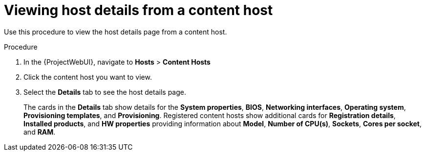 :_mod-docs-content-type: PROCEDURE

[id="Viewing_Host_Details_from_a_Content_Host_{context}"]
= Viewing host details from a content host

Use this procedure to view the host details page from a content host.

.Procedure

. In the {ProjectWebUI}, navigate to *Hosts* > *Content Hosts*
. Click the content host you want to view.
. Select the *Details* tab to see the host details page.
+
The cards in the *Details* tab show details for the *System properties*, *BIOS*, *Networking interfaces*, *Operating system*, *Provisioning templates*, and *Provisioning*.
Registered content hosts show additional cards for *Registration details*, *Installed products*, and *HW properties* providing information about *Model*, *Number of CPU(s)*, *Sockets*, *Cores per socket*, and *RAM*.

